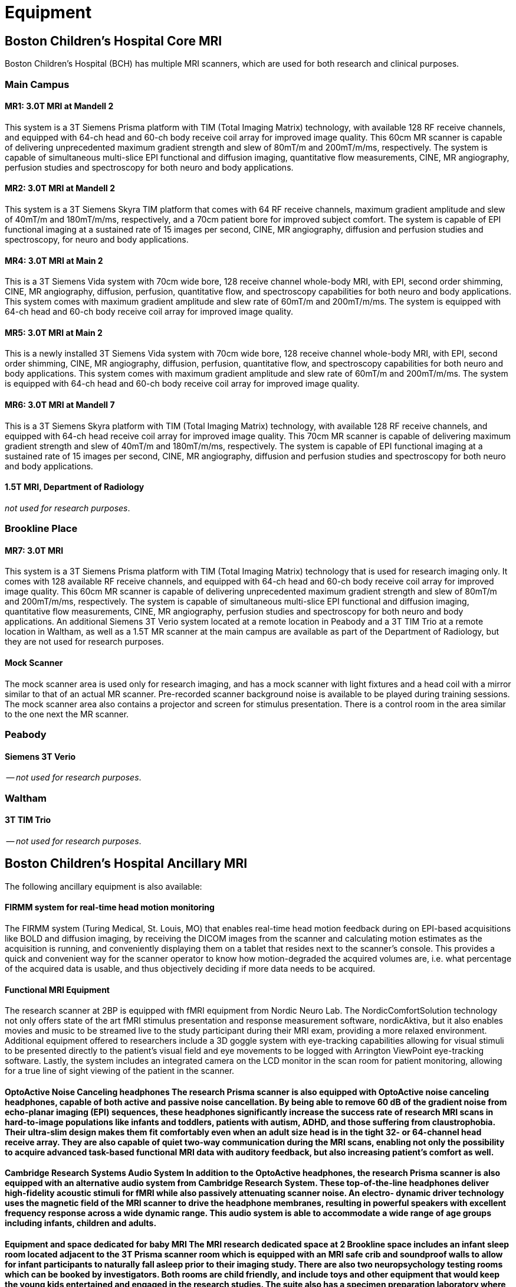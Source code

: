 = Equipment

== Boston Children's Hospital Core MRI

Boston Children's Hospital (BCH) has multiple MRI scanners, which are used for both research and clinical purposes.

=== Main Campus

==== MR1: 3.0T MRI at Mandell 2
This system is a 3T Siemens Prisma platform with TIM (Total Imaging Matrix) technology, with available 128 RF receive channels, and equipped with 64-ch head and 60-ch body receive coil array for improved image quality. This 60cm MR scanner is capable of delivering unprecedented maximum gradient strength and slew of 80mT/m and 200mT/m/ms, respectively. The system is capable of simultaneous multi-slice EPI functional and diffusion imaging, quantitative flow measurements, CINE, MR angiography, perfusion studies and spectroscopy for both neuro and body applications.

==== MR2: 3.0T MRI at Mandell 2
This system is a 3T Siemens Skyra TIM platform that comes with 64 RF receive channels, maximum gradient amplitude and slew of 40mT/m and 180mT/m/ms, respectively, and a 70cm patient bore for improved subject comfort. The system is capable of EPI functional imaging at a sustained rate of 15 images per second, CINE, MR angiography, diffusion and perfusion studies and spectroscopy, for neuro and body applications.

==== MR4: 3.0T MRI at Main 2
This is a 3T Siemens Vida system with 70cm wide bore, 128 receive channel whole-body MRI, with EPI, second order shimming, CINE, MR angiography, diffusion, perfusion, quantitative flow, and spectroscopy capabilities for both neuro and body applications. This system comes with maximum gradient amplitude and slew rate of 60mT/m and 200mT/m/ms. The system is equipped with 64-ch head and 60-ch body receive coil array for improved image quality.

==== MR5: 3.0T MRI at Main 2
This is a newly installed 3T Siemens Vida system with 70cm wide bore, 128 receive channel whole-body MRI, with EPI, second order shimming, CINE, MR angiography, diffusion, perfusion, quantitative flow, and spectroscopy capabilities for both neuro and body applications. This system comes with maximum gradient amplitude and slew rate of 60mT/m and 200mT/m/ms. The system is equipped with 64-ch head and 60-ch body receive coil array for improved image quality.

==== MR6: 3.0T MRI at Mandell 7
This is a 3T Siemens Skyra platform with TIM (Total Imaging Matrix) technology, with available 128 RF receive channels, and equipped with 64-ch head receive coil array for improved image quality. This 70cm MR scanner is capable of delivering maximum gradient strength and slew of 40mT/m and 180mT/m/ms, respectively. The system is capable of EPI functional imaging at a sustained rate of 15 images per second, CINE, MR angiography, diffusion and perfusion studies and spectroscopy for both neuro and body applications.

==== 1.5T MRI, Department of Radiology
_not used for research purposes_.

=== Brookline Place

==== MR7: 3.0T MRI
This system is a 3T Siemens Prisma platform with TIM (Total Imaging Matrix) technology that is used for research imaging only. It comes with 128 available RF receive channels, and equipped with 64-ch head and 60-ch body receive coil array for improved image quality. This 60cm MR scanner is capable of delivering unprecedented maximum gradient strength and slew of 80mT/m and 200mT/m/ms, respectively. The system is capable of simultaneous multi-slice EPI functional and diffusion imaging, quantitative flow measurements, CINE, MR angiography, perfusion studies and spectroscopy for both neuro and body applications. An additional Siemens 3T Verio system located at a remote location in Peabody and a 3T TIM Trio at a remote location in Waltham, as well as a 1.5T MR scanner at the main campus are available as part of the Department of Radiology, but they are not used for research purposes.

==== Mock Scanner
The mock scanner area is used only for research imaging, and has a mock scanner with light fixtures and a head coil with a mirror similar to that of an actual MR scanner. Pre-recorded scanner background noise is available to be played during training sessions. The mock scanner area also contains a projector and screen for stimulus presentation. There is a control room in the area similar to the one next the MR scanner.

=== Peabody

==== Siemens 3T Verio
-- _not used for research purposes_.

=== Waltham

==== 3T TIM Trio
-- _not used for research purposes_.

== Boston Children's Hospital Ancillary MRI

The following ancillary equipment is also available:

==== FIRMM system for real-time head motion monitoring
The FIRMM system (Turing Medical, St. Louis, MO) that enables real-time head motion feedback during on EPI-based acquisitions like BOLD and diffusion imaging, by receiving the DICOM images from the scanner and calculating motion estimates as the acquisition is running, and conveniently displaying them on a tablet that resides next to the scanner’s console. This provides a quick and convenient way for the scanner operator to know how motion-degraded the acquired volumes are, i.e. what percentage of the acquired data is usable, and thus objectively deciding if more data needs to be acquired.

==== Functional MRI Equipment
The research scanner at 2BP is equipped with fMRI equipment from Nordic Neuro Lab. The NordicComfortSolution technology not only offers state of the art fMRI stimulus presentation and response measurement software, nordicAktiva, but it also enables movies and music to be streamed live to the study participant during their MRI exam, providing a more relaxed environment. Additional equipment offered to researchers include a 3D goggle system with eye-tracking capabilities allowing for visual stimuli to be presented directly to the patient’s visual field and eye movements to be logged with Arrington ViewPoint eye-tracking software. Lastly, the system includes an integrated camera on the LCD monitor in the scan room for patient monitoring, allowing for a true line of sight viewing of the patient in the scanner.

==== OptoActive Noise Canceling headphones The research Prisma scanner is also equipped with OptoActive noise canceling headphones, capable of both active and passive noise cancellation. By being able to remove 60 dB of the gradient noise from echo-planar imaging (EPI) sequences, these headphones significantly increase the success rate of research MRI scans in hard-to-image populations like infants and toddlers, patients with autism, ADHD, and those suffering from claustrophobia. Their ultra-slim design makes them fit comfortably even when an adult size head is in the tight 32- or 64-channel head receive array. They are also capable of quiet two-way communication during the MRI scans, enabling not only the possibility to acquire advanced task-based functional MRI data with auditory feedback, but also increasing patient's comfort as well.

==== Cambridge Research Systems Audio System In addition to the OptoActive headphones, the research Prisma scanner is also equipped with an alternative audio system from Cambridge Research System. These top-of-the-line headphones deliver high-fidelity acoustic stimuli for fMRI while also passively attenuating scanner noise. An electro- dynamic driver technology uses the magnetic field of the MRI scanner to drive the headphone membranes, resulting in powerful speakers with excellent frequency response across a wide dynamic range. This audio system is able to accommodate a wide range of age groups including infants, children and adults.

==== Equipment and space dedicated for baby MRI The MRI research dedicated space at 2 Brookline space includes an infant sleep room located adjacent to the 3T Prisma scanner room which is equipped with an MRI safe crib and soundproof walls to allow for infant participants to naturally fall asleep prior to their imaging study. There are also two neuropsychology testing rooms which can be booked by investigators. Both rooms are child friendly, and include toys and other equipment that would keep the young kids entertained and engaged in the research studies. The suite also has a specimen preparation laboratory where investigators can fix specimens prior to imaging.